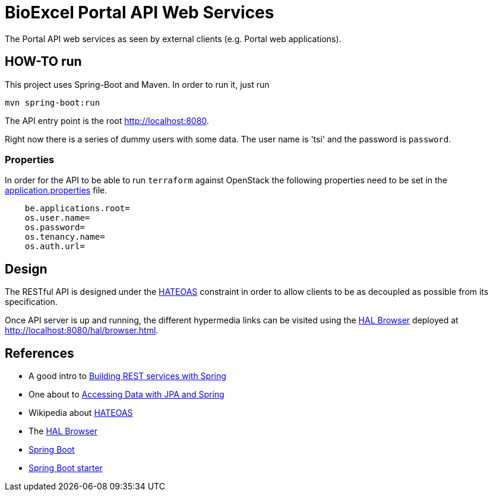 = BioExcel Portal API Web Services

The Portal API web services as seen by external clients (e.g. Portal web applications).  

== HOW-TO run  

This project uses Spring-Boot and Maven. In order to run it, just run  

 mvn spring-boot:run  

The API entry point is the root http://localhost:8080[http://localhost:8080].  

Right now there is a series of dummy users with some data. The user name is 'tsi' and the password is `password`.  

=== Properties  

In order for the API to be able to run `terraform` against OpenStack the following properties need to be set in the https://github.com/EMBL-EBI-TSI/be-portal-api/blob/master/src/main/resources/application.properties[application.properties] file.

[source,Properties file]
----
    be.applications.root=  
    os.user.name=  
    os.password=  
    os.tenancy.name=  
    os.auth.url=  
----

== Design  

The RESTful API is designed under the https://en.wikipedia.org/wiki/HATEOAS[HATEOAS] constraint in order to allow clients to be as decoupled as possible from its specification.

Once API server is up and running, the different hypermedia links can be visited using the https://github.com/mikekelly/hal-browser[HAL Browser] deployed at http://localhost:8080/hal/browser.html[http://localhost:8080/hal/browser.html].

== References  

- A good intro to http://spring.io/guides/tutorials/bookmarks/[Building REST services with Spring]
- One about to http://spring.io/guides/gs/accessing-data-jpa/[Accessing Data with JPA and Spring]
- Wikipedia about https://en.wikipedia.org/wiki/HATEOAS[HATEOAS]
- The https://github.com/mikekelly/hal-browser[HAL Browser]
- http://projects.spring.io/spring-boot/[Spring Boot]
- http://start.spring.io/[Spring Boot starter]
